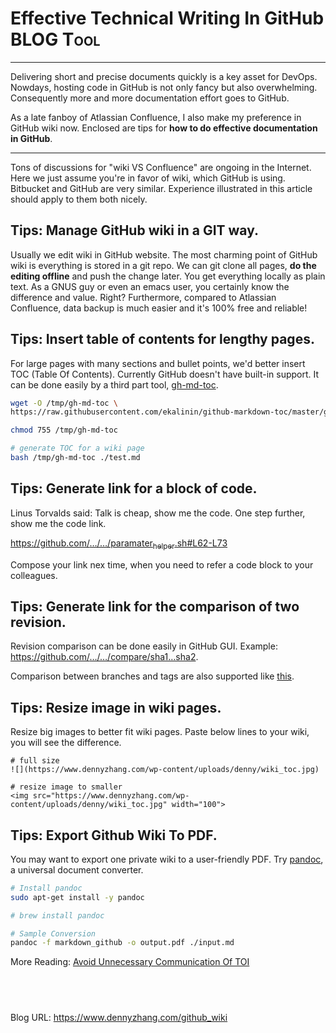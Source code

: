 * Effective Technical Writing In GitHub                         :BLOG:Tool:
:PROPERTIES:
:type:     DevOps, Git
:END:
---------------------------------------------------------------------
Delivering short and precise documents quickly is a key asset for DevOps. Nowdays, hosting code in GitHub is not only fancy but also overwhelming. Consequently more and more documentation effort goes to GitHub.

As a late fanboy of Atlassian Confluence, I also make my preference in GitHub wiki now. Enclosed are tips for **how to do effective documentation in GitHub**.

[[image-blog:GitHub WIKI][https://www.dennyzhang.com/wp-content/uploads/denny/github_wiki.png]]
---------------------------------------------------------------------
Tons of discussions for "wiki VS Confluence" are ongoing in the Internet. Here we just assume you're in favor of wiki, which GitHub is using. Bitbucket and GitHub are very similar. Experience illustrated in this article should apply to them both nicely.
** Tips: Manage GitHub wiki in a GIT way.
[[image-blog:GitHub clone WIKI][https://www.dennyzhang.com/wp-content/uploads/denny/github_clone_wiki.png]]

Usually we edit wiki in GitHub website. The most charming point of GitHub wiki is everything is stored in a git repo. We can git clone all pages, *do the editing offline* and push the change later. You get everything locally as plain text. As a GNUS guy or even an emacs user, you certainly know the difference and value. Right? Furthermore, compared to Atlassian Confluence, data backup is much easier and it's 100% free and reliable!
** Tips: Insert table of contents for lengthy pages.
[[image-blog:WIKI Table Of Content][https://www.dennyzhang.com/wp-content/uploads/denny/wiki_toc.jpg]]

For large pages with many sections and bullet points, we'd better insert TOC (Table Of Contents). Currently GitHub doesn't have built-in support. It can be done easily by a third part tool, [[https://github.com/ekalinin/github-markdown-toc][gh-md-toc]].
#+BEGIN_SRC sh
wget -O /tmp/gh-md-toc \
https://raw.githubusercontent.com/ekalinin/github-markdown-toc/master/gh-md-toc

chmod 755 /tmp/gh-md-toc

# generate TOC for a wiki page
bash /tmp/gh-md-toc ./test.md
#+END_SRC
** Tips: Generate link for a block of code.
Linus Torvalds said: Talk is cheap, show me the code. One step further, show me the code link.

[[https://github.com/dennyzhang/devops_public/blob/tag_v6/common_library/paramater_helper.sh#L62-L73][https://github.com/.../.../paramater_helper.sh#L62-L73]]

Compose your link nex time, when you need to refer a code block to your colleagues.
** Tips: Generate link for the comparison of two revision.
Revision comparison can be done easily in GitHub GUI. Example: [[https://github.com/dennyzhang/devops_public/compare/d20afb57e5ab7c8c5d3b7dcd2d2bcccd34a857c8...de45e8fbf9c2f1edc086ac1edf38e4992cc5fdfd][https://github.com/.../.../compare/sha1...sha2]].

Comparison between branches and tags are also supported like [[https://github.com/dennyzhang/devops_public/compare][this]].

[[image-blog:GitHub comparison][https://www.dennyzhang.com/wp-content/uploads/denny/github_comparison.png]]
** Tips: Resize image in wiki pages.
Resize big images to better fit wiki pages. Paste below lines to your wiki, you will see the difference.
#+BEGIN_EXAMPLE
# full size
![](https://www.dennyzhang.com/wp-content/uploads/denny/wiki_toc.jpg)

# resize image to smaller
<img src="https://www.dennyzhang.com/wp-content/uploads/denny/wiki_toc.jpg" width="100">
#+END_EXAMPLE
** Tips: Export Github Wiki To PDF.
You may want to export one private wiki to a user-friendly PDF. Try [[http://pandoc.org][pandoc]], a universal document converter.
#+BEGIN_SRC sh
# Install pandoc
sudo apt-get install -y pandoc

# brew install pandoc

# Sample Conversion
pandoc -f markdown_github -o output.pdf ./input.md
#+END_SRC

More Reading: [[https://www.dennyzhang.com/avoid_toi_communication][Avoid Unnecessary Communication Of TOI]]
#+BEGIN_HTML
<a href="https://github.com/dennyzhang/www.dennyzhang.com/tree/master/posts/github_wiki"><img align="right" width="200" height="183" src="https://www.dennyzhang.com/wp-content/uploads/denny/watermark/github.png" /></a>

<div id="the whole thing" style="overflow: hidden;">
<div style="float: left; padding: 5px"> <a href="https://www.linkedin.com/in/dennyzhang001"><img src="https://www.dennyzhang.com/wp-content/uploads/sns/linkedin.png" alt="linkedin" /></a></div>
<div style="float: left; padding: 5px"><a href="https://github.com/dennyzhang"><img src="https://www.dennyzhang.com/wp-content/uploads/sns/github.png" alt="github" /></a></div>
<div style="float: left; padding: 5px"><a href="https://www.dennyzhang.com/slack" target="_blank" rel="nofollow"><img src="https://www.dennyzhang.com/wp-content/uploads/sns/slack.png" alt="slack"/></a></div>
</div>

<br/><br/>
<a href="http://makeapullrequest.com" target="_blank" rel="nofollow"><img src="https://img.shields.io/badge/PRs-welcome-brightgreen.svg" alt="PRs Welcome"/></a>
#+END_HTML

Blog URL: https://www.dennyzhang.com/github_wiki
* github                                                  :noexport:Personal:
** send out github pull request
https://github.com/urbandecoder/couchbase/pull/37
- fork to my local repo
- create pull request
** DONE [#A] github generate code review request                  :IMPORTANT:
   CLOSED: [2014-07-17 Thu 16:39]
https://github.com/dennyzhang/server-check/compare/master...env172

There are 2 main work flows when dealing with pull requests:

Pull Request from a forked repository
Pull Request from a branch within a repository

git branch denny
git push origin denny
git checkout denny

git commit -am "avoid logfile truncated when service start"
git push origin denny

https://github.com/TOTVS/chef/pull/1/files
*** web page: Pull Request Tutorial by yangsu
http://yangsu.github.io/pull-request-tutorial/
**** webcontent                                                    :noexport:
#+begin_example
Location: http://yangsu.github.io/pull-request-tutorial/
Pull Request Tutorial

A Visual Guide to Pull Requests

Download .zip Download .tar.gz View on GitHub
---------------------------------------------------------------------------------------------------

Pull Request Tutorial

What is a Pull Request?

From Github's Using Pull Requests Page

    Pull requests let you tell others about changes you've pushed to a GitHub repository. Once a
    pull request is sent, interested parties can review the set of changes, discuss potential
    modifications, and even push follow-up commits if necessary.

Pull Requests are commonly used by teams and organizations collaborating using the Shared
Repository Model, where everyone shares a single repository and topic branches are used to develop
features and isolate changes. Many open source projects on Github use pull requests to manage
changes from contributors as they are useful in providing a way to notify project maintainers about
changes one has made and in initiating code review and general discussion about a set of changes
before being merged into the main branch.

Here's an example pull request from jQuery's github repo.

Creating a Pull Request

There are 2 main work flows when dealing with pull requests:

 1. Pull Request from a forked repository
 2. Pull Request from a branch within a repository

Here we are going to focus on 2.

Creating a Topical Branch

First, we will need to create a branch from the latest commit on master. Make sure your repository
is up to date first using

git pull origin master

Note: git pull does a git fetch followed by a git merge to update the local repo with the remote
repo. For a more detailed explanation, see this stackoverflow post.

To create a branch, use git checkout -b <new-branch-name> [<base-branch-name>], where
base-branch-name is optional and defaults to master. I'm going to create a new branch called
pull-request-demo from the master branch and push it to github.

git checkout -b pull-request-demo
git push origin pull-request-demo

Creating a Pull Request

To create a pull request, you must have changes committed to the your new branch.

Go to the repository page on github. And click on "Pull Request" button in the repo header.

Pull Request Button

Pick the branch you wish to have merged using the "Head branch" dropdown. You should leave the rest
of the fields as is, unless you are working from a remote branch. In that case, just make sure that
the base repo and base branch are set correctly.

Head Branch Dropdown

Enter a title and description for your pull request. Remember you can use Github Flavored Markdown
in the description and comments

Title and Description

Finally, click on the green "Send pull request" button to finish creating the pull request.

Send Pull Request

You should now see an open pull request.

Open Pull Request

Using a Pull Request

You can write comments related to a pull request,

Writing a comment

view all the commits by all contained by a pull request under the commits tab,

Commits tab

or see all the file changes from the pull request across all the commits under the "Files Changed"
tab.

Files Changed

You can event leave a comment on particular lines in the code change simply by hovering to the left
of a line and clicking on the blue note icon.

Comment in line

Merging a Pull Request

Once you and your collaborators are happy with the changes, you start to merge the changes back to
master. There are a few ways to do this.

First, you can use github's "Merge pull request" button at the bottom of your pull request to merge
your changes. This is only available when github can detect that there will be no merge conflicts
with the base branch. If all goes well, you just have to add a commit message and click on "Confirm
Merge" to merge the changes.

Merge pull request buttonConfirm Merge

Merging Locally

If the pull request cannot be merged online due to merge conflicts, or you wish to test things
locally before sending the merge to the repo on Github, you can perform the merge locally instead.

You can find the instruction to do so by clicking the (i) icon on the merge bar.

Merging Instructions

However, there's an alternative that may be better for long standing branches.

Squash, Rebase, and Cherry Pick

In long standing branches, merging can often cause lots problems when updating if changes in a
given branch conflict with changes recently merged into the master branch. If there are many
commits to the same file, git merge may force you to fix the same merge conflicts over and over
again, causing a real headache. While there are many ways to mitigate this issue, such as enabling
git rerere to reuse recorded resolution of conflict merges, squashing a series of related changes
into 1 commit and cherry-picking it into the master is a great solution, especially for topic
branches and isolated features.

There are several advantages of performing merges this way. First, you only have to deal with merge
conflicts once, since all commits are compressed into 1. Second, each commit represents an entire
set of changes required for a feature or task, which makes it easy to pin point bugs and other
problems when they arise and to remove a change set when it's no longer necessary.

There are also disadvantages of squashing commits. First, you will lose the details and information
for each change, as all changes squashed are compressed together. So the net effect is the same.
Second, it can be dangerous and problematic if used incorrectly, such as squashing commits that
have been pushed to the remote server and others depend on for their work. Because squashing is
changing the git history, you can cause many conflicts that way. However, if you are using this
locally or you are the only person working on your branch and you know exactly what you are doing.

To perform this, use the following command

git rebase -i HEAD~10

-i stands for interactive mode and HEAD~10 means to examine the 10 latest commits.

If you see an fatal: Needed a single revision error, this usually means that there are not that
many commits left. Try a lower number.

This will open up an editor with git commit messages that looks something like this:

Git Rebase

There are many options available at this stage. These are detailed in this github help page. Here,
I'm going to simply squash all changes in this pull request into one. Save and close the editor.

Squashing commits

The next screen will pop up asking you to edit your commit messages. You can choose to edit them or
simply continue. Save and close the editor.

Squash Result

Once your squash completes, you can push it to the remote repo. In this case, these squashed
commits have been pushed to the server. However, I'm the only user of this branch and can safely
force push the commit to update the git repo.

git push origin pull-request-demo -f

To merge the commit, we will use git cherry-pick.

Cherry Picking

You are done! Github should detect the changes and update the pull request. You can then marked the
pull request as merged and optionally delete the branch.

Closing a Pull Request

You can simply click on the "Close" button on the pull request to close it. Optionally, you can
delete the branch directly using the "Delete this branch" button.

Closing a Pull Request

Pull Request Tutorial is maintained by yangsu
This page was generated by GitHub Pages. Tactile theme by Jason Long.

#+end_example
** DONE github code block
   CLOSED: [2014-07-15 Tue 17:59]
https://help.github.com/articles/github-flavored-markdown
Fenced code blocks

Standard Markdown converts text with four spaces at the beginning of each line into a code block; GFM also supports fenced blocks. Just wrap your code in ``` (as shown below) and you won't need to indent it by four spaces. Note that although fenced code blocks don't have to be preceded by a blank line-unlike indented code blocks-we recommend placing a blank line before them to make the raw Markdown easier to read.

Here's an example:

```
function test() {
  console.log("notice the blank line before this function?");
}
```
** # --8<-------------------------- separator ------------------------>8--
** DONE github的readme.md链接其它文件: [prop_collector](./prop_collector)
   CLOSED: [2014-01-03 Fri 20:50]
http://stackoverflow.com/questions/7653483/github-relative-link-in-markdown-file
https://github.com/dennyzhang/prop_analysis/blob/denny/README.md
[prop_collector](./prop_collector)
** markdown add table
#+begin_example
| Name                                   | Comment                                                                      |
|:----------------------------------------|------------------------------------------------------------------------------|
| Checkout github                        | https://github.com/dennyzhang/xiaozibao                                       |
| Install mysql-server                   |                                                                              |
| Install mysql-client libmysqlclient-dev|                                                                              |
| Install erlang                         | sudo apt-get install erlang / yum install erlang / brew install erlang
| Install rabbitmq-server                |                                                                              |
#+end_example
** markdown link picture, image
#+begin_example
![](misc/design.jpg)
![](misc/pic1.png)  ![](misc/pic2.png)
#+end_example
** DONE github markdown add a block of pre text
   CLOSED: [2014-06-15 Sun 13:58]

> Blockquotes are very handy in email to emulate reply text.
> This line is part of the same quote.

https://github.com/adam-p/markdown-here/wiki/Markdown-Cheatsheet#blockquotes
#+begin_example
Blockquotes

> Blockquotes are very handy in email to emulate reply text.
> This line is part of the same quote.

Quote break.

> This is a very long line that will still be quoted properly when it wraps. Oh boy let's keep writing to make sure this is long enough to actually wrap for everyone. Oh, you can *put* **Markdown** into a blockquote.
Blockquotes are very handy in email to emulate reply text. This line is part of the same quote.
Quote break.

This is a very long line that will still be quoted properly when it wraps. Oh boy let's keep writing to make sure this is long enough to actually wrap for everyone. Oh, you can put Markdown into a blockquote.
#+end_example
** DONE github markdown bold text
   CLOSED: [2014-06-15 Sun 14:07]
https://github.com/adam-p/markdown-here/wiki/Markdown-Cheatsheet#blockquotes
#+begin_example
Emphasis

Emphasis, aka italics, with *asterisks* or _underscores_.

Strong emphasis, aka bold, with **asterisks** or __underscores__.

Combined emphasis with **asterisks and _underscores_**.

Strikethrough uses two tildes. ~~Scratch this.~~
#+end_example
** markdown hyperlink
https://github.com/adam-p/markdown-here/wiki/Markdown-Cheatsheet#links
#+begin_example
Links

There are two ways to create links.

[I'm an inline-style link](https://www.google.com)

[I'm an inline-style link with title](https://www.google.com "Google's Homepage")

[I'm a reference-style link][Arbitrary case-insensitive reference text]

[I'm a relative reference to a repository file](../blob/master/LICENSE)

[You can use numbers for reference-style link definitions][1]

Or leave it empty and use the [link text itself]

Some text to show that the reference links can follow later.

#+end_example
** DONE latex http link
   CLOSED: [2014-01-04 Sat 18:02]
  #+LaTeX:\href{http://www.linkedin.com/pub/denny-zhang/23/584/873}{linkedin:DennyZhang}
** DONE github invalid-email-address
   CLOSED: [2014-09-27 Sat 18:18]
git config user.name "filebat.mark@gmail.com"
git config user.email "<filebat.mark@gmail.com>"
http://linux.goeszen.com/git-push-a-local-commit-to-github-with-your-github-username.html
http://stackoverflow.com/questions/6942196/hggit-invalid-email-address-at-github>
#+begin_example
root@localhost:/home/denny/chef/cookbooks/build-iso/files/default/fluig_build_iso# git config --list
core.repositoryformatversion=0
core.filemode=true
core.bare=false
core.logallrefupdates=true
remote.origin.fetch=+refs/heads/*:refs/remotes/origin/*
remote.origin.url=git@github.com:TOTVS/chef.git
branch.master.remote=origin
branch.master.merge=refs/heads/master
branch.chef-2.0.remote=origin
branch.chef-2.0.merge=refs/heads/chef-2.0
#+end_example
** TODO github wiki: embeded wiki to reduce code duplication
** TODO github wiki word wrap
https://github.com/TOTVS/mdmdevops/wiki/How-To-Deploy-a-High-Availability-MDM-Cluster-Env
** TODO markdown set table width
** #  --8<-------------------------- separator ------------------------>8--
** DONE backup wiki
   CLOSED: [2016-09-01 Thu 08:08]
** DONE GitHub wiki: image size issue
   CLOSED: [2016-08-31 Wed 16:03]
https://github.com/TOTVS/mdmdevops/wiki/DB-Backup-In-Prod-Env
http://stackoverflow.com/questions/14675913/how-to-change-image-size-markdown

<img src="https://github.com/favicon.ico" width="48">
http://stackoverflow.com/questions/24383700/resize-image-in-the-wiki-of-github-using-markdown
** DONE GitHub wiki: Insert table of contents TOC
   CLOSED: [2016-05-31 Tue 08:00]
gh-md-toc test.md

https://github.com/isaacs/github/issues/215
https://github.com/ekalinin/github-markdown-toc

https://github.com/TOTVS/mdmdevops/wiki/How-To-Deploy-a-High-Availability-MDM-Cluster-Env

#+BEGIN_EXAMPLE
Table of contents
=================

  * [gh-md-toc](#gh-md-toc)
  * [Table of contents](#table-of-contents)
  * [Installation](#installation)
  * [Usage](#usage)
    * [STDIN](#stdin)
    * [Local files](#local-files)
    * [Remote files](#remote-files)
    * [Multiple files](#multiple-files)
    * [Combo](#combo)
  * [Tests](#tests)
  * [Dependency](#dependency)
#+END_EXAMPLE
** DONE GitHub compare two revision: https://github.com/TOTVS/mdm/compare/d401bcfb3e0f4f31a0780a87f8d665665456fcff...449255ced289769c7d7215f85bdafc7fceed6811
   CLOSED: [2016-06-02 Thu 10:05]
** DONE GitHub Links to a block of Code
   CLOSED: [2014-07-17 Thu 16:39]
https://github.com/garethr/booky/blob/08615163198a2b51353aeba07f25ec9ed477d60c/src/booky/lib/builder.py#L17-24
** #  --8<-------------------------- separator ------------------------>8--
** TODO GitHub wiki: don't re-number bullet points
https://github.com/TOTVS/mdmdevops/wiki/DB-Backup-In-Prod-Env#deploy-all-in-one-mdm-env-and-resize-couchbase
https://github.com/TOTVS/mdmdevops/wiki/Advanced-Questions-About-Deployment#question-how-to-add-more-nodes-to-existing-cluster
** TODO GitHub wiki: block width
https://github.com/TOTVS/mdmdevops/wiki/DB-Backup-In-Prod-Env#fire-drill-for-prod-env-backuprestore
DigitalOcean Download backupset:11 min
** DONE github: export github wiki to pdf: pandoc
   CLOSED: [2016-09-01 Thu 21:01]
http://pandoc.org

http://www.markdowntopdf.com
https://atom.io/packages/markdown-pdf
** DONE Fail to add github deploy key: Key is already in use: one deploy key for one repository
   CLOSED: [2016-10-06 Thu 10:26]
https://help.github.com/articles/error-key-already-in-use/
http://stackoverflow.com/questions/11656134/github-deploy-keys-how-do-i-authorize-more-than-one-repository-for-a-single-mac

Once a key has been attached to one repository as a deploy key, it cannot be used on another repository.
** DONE checkout two github repos using different ssh key
   CLOSED: [2016-10-06 Thu 10:31]
http://stackoverflow.com/questions/11656134/github-deploy-keys-how-do-i-authorize-more-than-one-repository-for-a-single-mac

vim /root/.ssh/config

Host fake-hostname-foo.github.com
    Hostname github.com
    IdentityFile ~/.ssh/id_rsa-foo

git clone git@fake-hostname-foo.github.com
** github add color
- ![#f03c15](http://placehold.it/15/f03c15/000000?text=+) `#f03c15`
** CANCELED github wiki table numbering auto incre: https://github.com/TOTVS/mdmdevops/wiki/MDM-Explore-Env-In-Linode
   CLOSED: [2016-12-22 Thu 10:34]
# Machine List In Linode For Explore env
| Linode         | Coordinator |              IP | Machine Flavor                           | Hostname            |
| :------------- | ----------- |      ---------- | ----------------------------             | ---------           |
| linode2437394  | Chinwei     |     45.33.104.7 | 2 Cores / 4G RAM / 48G Disk / 3TB XFER   | explorejenkins      |
| linode2437391  | Chinwei     |    45.56.88.250 | 2 Cores / 4G RAM / 48G Disk / 3TB XFER   | exploreloadbalancer |
| linode2437172  | Chinwei     |    45.56.95.149 | 6 Cores / 12G RAM / 192G Disk / 8TB XFER | exploreapp          |
| linode2437241  | Chinwei     |   50.116.11.120 | 6 Cores / 12G RAM / 192G Disk / 8TB XFER | exploreworker       |
| linode2478848  | Chinwei     |    23.92.24.214 | 6 Cores / 12G RAM / 192G Disk / 8TB XFER | exploreworker2      |
| linode2478849  | Chinwei     |    23.239.4.218 | 6 Cores / 12G RAM / 192G Disk / 8TB XFER | exploreworker3      |
| linode2437228  | Chinwei     |  173.230.144.20 | 6 Cores / 12G RAM / 192G Disk / 8TB XFER | explorecb1          |
| linode2437229  | Chinwei     | 173.230.152.155 | 6 Cores / 12G RAM / 192G Disk / 8TB XFER | explorecb2          |
** TODO github search with exact pattern
** DONE github cross out lines: Use ~~tildes around the words~~.
   CLOSED: [2017-01-11 Wed 16:10]
** DONE Transfer issues from one repo to other: Export or import issue data
   CLOSED: [2017-02-09 Thu 16:06]
https://confluence.atlassian.com/bitbucket/export-or-import-issue-data-330797432.html
https://confluence.atlassian.com/bitbucket/export-or-import-issue-data-330797432.html

https://bitbucket.org/site/master/issues/8043/transfer-issues-from-one-repo-to-other
** TODO bitbucket hyperlink doesn't work

* org-mode configuration                                           :noexport:
#+STARTUP: overview customtime noalign logdone showall
#+DESCRIPTION: 
#+KEYWORDS: 
#+AUTHOR: Denny Zhang
#+EMAIL:  denny@dennyzhang.com
#+TAGS: noexport(n)
#+PRIORITIES: A D C
#+OPTIONS:   H:3 num:t toc:nil \n:nil @:t ::t |:t ^:t -:t f:t *:t <:t
#+OPTIONS:   TeX:t LaTeX:nil skip:nil d:nil todo:t pri:nil tags:not-in-toc
#+EXPORT_EXCLUDE_TAGS: exclude noexport
#+SEQ_TODO: TODO HALF ASSIGN | DONE BYPASS DELEGATE CANCELED DEFERRED
#+LINK_UP:   
#+LINK_HOME: 
